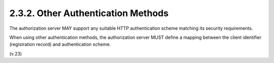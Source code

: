 2.3.2.  Other Authentication Methods
^^^^^^^^^^^^^^^^^^^^^^^^^^^^^^^^^^^^^^^^

The authorization server MAY support 
any suitable HTTP authentication scheme 
matching its security requirements.  

When using other authentication methods, 
the authorization server MUST define a mapping 
between the client identifier (registration record) and
authentication scheme.

(v.23)
